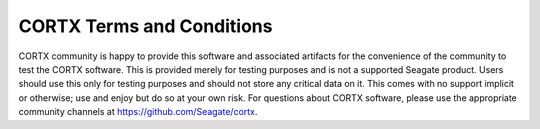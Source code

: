**************************
CORTX Terms and Conditions
**************************

CORTX community is happy to provide this software and associated artifacts for the convenience of the community to test the CORTX software.  
This is provided merely for testing purposes and is not a supported Seagate product. Users should use this  only for testing purposes and 
should not store any critical data on it.  This comes with no support implicit or otherwise; use and enjoy but do so at your own risk.  For 
questions about CORTX software, please use the appropriate community channels at https://github.com/Seagate/cortx.
